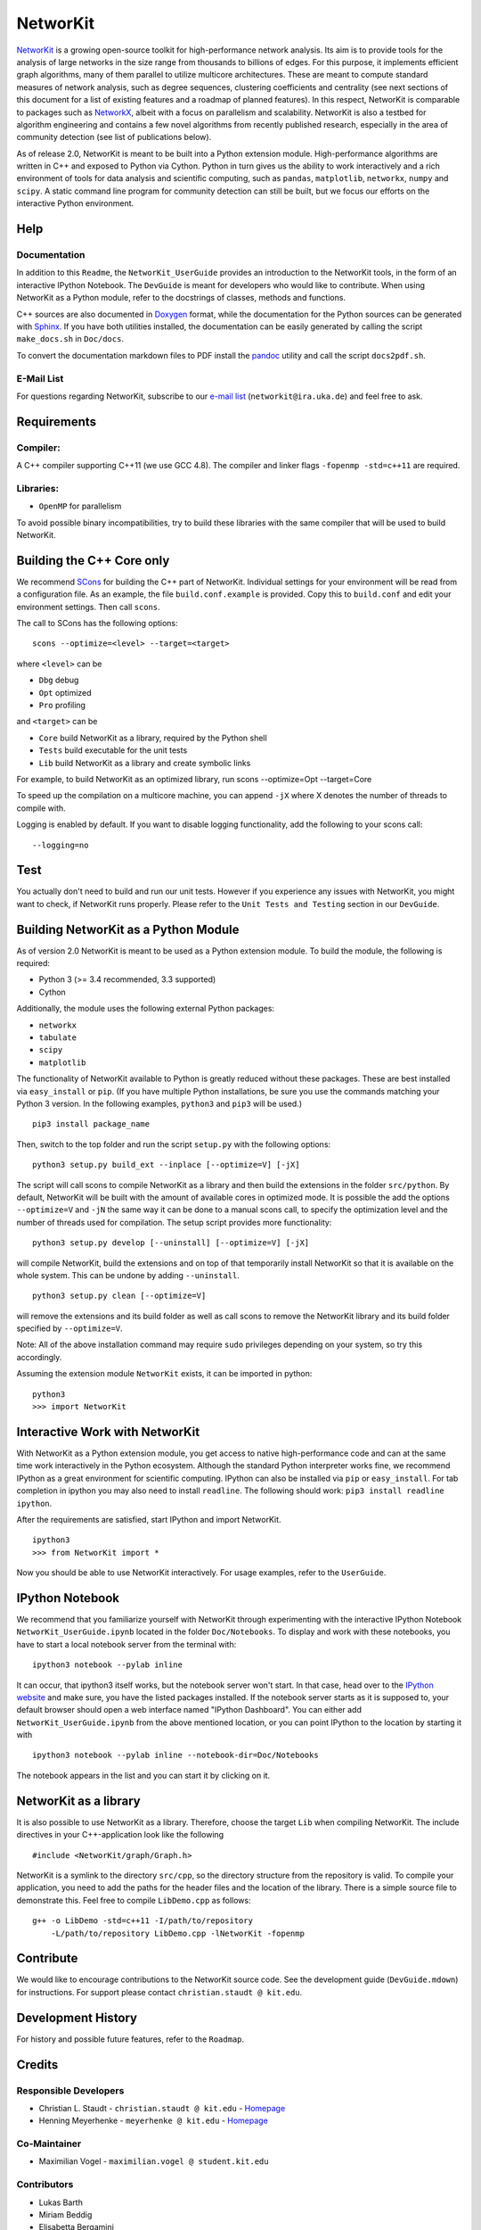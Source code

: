 NetworKit
=========

`NetworKit <http://parco.iti.kit.edu/software/networkit.shtml>`_ is a
growing open-source toolkit for high-performance network analysis. Its
aim is to provide tools for the analysis of large networks in the size
range from thousands to billions of edges. For this purpose, it
implements efficient graph algorithms, many of them parallel to utilize
multicore architectures. These are meant to compute standard measures of
network analysis, such as degree sequences, clustering coefficients and
centrality (see next sections of this document for a list of existing
features and a roadmap of planned features). In this respect, NetworKit
is comparable to packages such as
`NetworkX <http://networkx.github.com/>`_, albeit with a focus on
parallelism and scalability. NetworKit is also a testbed for algorithm
engineering and contains a few novel algorithms from recently published
research, especially in the area of community detection (see list of
publications below).

As of release 2.0, NetworKit is meant to be built into a Python
extension module. High-performance algorithms are written in C++ and
exposed to Python via Cython. Python in turn gives us the ability to
work interactively and a rich environment of tools for data analysis and
scientific computing, such as ``pandas``, ``matplotlib``, ``networkx``,
``numpy`` and ``scipy``. A static command line program for community
detection can still be built, but we focus our efforts on the
interactive Python environment.

Help
----

Documentation
~~~~~~~~~~~~~

In addition to this ``Readme``, the ``NetworKit_UserGuide`` provides an
introduction to the NetworKit tools, in the form of an interactive
IPython Notebook. The ``DevGuide`` is meant for developers who would
like to contribute. When using NetworKit as a Python module, refer to
the docstrings of classes, methods and functions.

C++ sources are also documented in
`Doxygen <http://www.stack.nl/~dimitri/doxygen/>`_ format, while the
documentation for the Python sources can be generated with
`Sphinx <http://sphinx-doc.org/>`_. If you have both utilities
installed, the documentation can be easily generated by calling the
script ``make_docs.sh`` in ``Doc/docs``.

To convert the documentation markdown files to PDF install the
`pandoc <http://code.google.com/p/pandoc/downloads/list>`_ utility and
call the script ``docs2pdf.sh``.

E-Mail List
~~~~~~~~~~~

For questions regarding NetworKit, subscribe to our `e-mail
list <https://lists.ira.uni-karlsruhe.de/mailman/listinfo/networkit>`_
(``networkit@ira.uka.de``) and feel free to ask.

Requirements
------------

Compiler:
~~~~~~~~~

A C++ compiler supporting C++11 (we use GCC 4.8). The compiler and
linker flags ``-fopenmp -std=c++11`` are required.

Libraries:
~~~~~~~~~~

-  ``OpenMP`` for parallelism

To avoid possible binary incompatibilities, try to build these libraries
with the same compiler that will be used to build NetworKit.

Building the C++ Core only
--------------------------

We recommend `SCons <http://scons.org>`_ for building the C++ part of
NetworKit. Individual settings for your environment will be read from a
configuration file. As an example, the file ``build.conf.example`` is
provided. Copy this to ``build.conf`` and edit your environment
settings. Then call ``scons``.

The call to SCons has the following options:

::

    scons --optimize=<level> --target=<target>

where ``<level>`` can be

-  ``Dbg`` debug
-  ``Opt`` optimized
-  ``Pro`` profiling

and ``<target>`` can be

-  ``Core`` build NetworKit as a library, required by the Python shell
-  ``Tests`` build executable for the unit tests
-  ``Lib`` build NetworKit as a library and create symbolic links

For example, to build NetworKit as an optimized library, run scons
--optimize=Opt --target=Core

To speed up the compilation on a multicore machine, you can append
``-jX`` where X denotes the number of threads to compile with.

Logging is enabled by default. If you want to disable logging
functionality, add the following to your scons call:

::

    --logging=no

Test
----

You actually don't need to build and run our unit tests. However if you
experience any issues with NetworKit, you might want to check, if
NetworKit runs properly. Please refer to the ``Unit Tests and Testing``
section in our ``DevGuide``.

Building NetworKit as a Python Module
-------------------------------------

As of version 2.0 NetworKit is meant to be used as a Python extension
module. To build the module, the following is required:

-  Python 3 (>= 3.4 recommended, 3.3 supported)
-  Cython

Additionally, the module uses the following external Python packages:

-  ``networkx``
-  ``tabulate``
-  ``scipy``
-  ``matplotlib``

The functionality of NetworKit available to Python is greatly reduced
without these packages. These are best installed via ``easy_install`` or
``pip``. (If you have multiple Python installations, be sure you use the
commands matching your Python 3 version. In the following examples,
``python3`` and ``pip3`` will be used.)

::

    pip3 install package_name

Then, switch to the top folder and run the script ``setup.py`` with the
following options:

::

    python3 setup.py build_ext --inplace [--optimize=V] [-jX]

The script will call scons to compile NetworKit as a library and then
build the extensions in the folder ``src/python``. By default, NetworKit
will be built with the amount of available cores in optimized mode. It
is possible the add the options ``--optimize=V`` and ``-jN`` the same
way it can be done to a manual scons call, to specify the optimization
level and the number of threads used for compilation. The setup script
provides more functionality:

::

    python3 setup.py develop [--uninstall] [--optimize=V] [-jX]

will compile NetworKit, build the extensions and on top of that
temporarily install NetworKit so that it is available on the whole
system. This can be undone by adding ``--uninstall``.

::

    python3 setup.py clean [--optimize=V]

will remove the extensions and its build folder as well as call scons to
remove the NetworKit library and its build folder specified by
``--optimize=V``.

Note: All of the above installation command may require ``sudo``
privileges depending on your system, so try this accordingly.

Assuming the extension module ``NetworKit`` exists, it can be imported
in python:

::

    python3
    >>> import NetworKit

Interactive Work with NetworKit
-------------------------------

With NetworKit as a Python extension module, you get access to native
high-performance code and can at the same time work interactively in the
Python ecosystem. Although the standard Python interpreter works fine,
we recommend IPython as a great environment for scientific computing.
IPython can also be installed via ``pip`` or ``easy_install``. For tab
completion in ipython you may also need to install ``readline``. The
following should work: ``pip3 install readline ipython``.

After the requirements are satisfied, start IPython and import
NetworKit.

::

    ipython3
    >>> from NetworKit import *

Now you should be able to use NetworKit interactively. For usage
examples, refer to the ``UserGuide``.

IPython Notebook
----------------

We recommend that you familiarize yourself with NetworKit through
experimenting with the interactive IPython Notebook
``NetworKit_UserGuide.ipynb`` located in the folder ``Doc/Notebooks``.
To display and work with these notebooks, you have to start a local
notebook server from the terminal with:

::

    ipython3 notebook --pylab inline

It can occur, that ipython3 itself works, but the notebook server won't
start. In that case, head over to the `IPython
website <http://ipython.org/ipython-doc/2/install/install.html>`_ and
make sure, you have the listed packages installed. If the notebook
server starts as it is supposed to, your default browser should open a
web interface named "IPython Dashboard". You can either add
``NetworKit_UserGuide.ipynb`` from the above mentioned location, or you
can point IPython to the location by starting it with

::

    ipython3 notebook --pylab inline --notebook-dir=Doc/Notebooks

The notebook appears in the list and you can start it by clicking on it.

NetworKit as a library
----------------------

It is also possible to use NetworKit as a library. Therefore, choose the
target ``Lib`` when compiling NetworKit. The include directives in your
C++-application look like the following

::

    #include <NetworKit/graph/Graph.h>

NetworKit is a symlink to the directory ``src/cpp``, so the directory
structure from the repository is valid. To compile your application, you
need to add the paths for the header files and the location of the
library. There is a simple source file to demonstrate this. Feel free to
compile ``LibDemo.cpp`` as follows:

::

    g++ -o LibDemo -std=c++11 -I/path/to/repository
        -L/path/to/repository LibDemo.cpp -lNetworKit -fopenmp

Contribute
----------

We would like to encourage contributions to the NetworKit source code.
See the development guide (``DevGuide.mdown``) for instructions. For
support please contact ``christian.staudt @ kit.edu``.

Development History
-------------------

For history and possible future features, refer to the ``Roadmap``.

Credits
-------

Responsible Developers
~~~~~~~~~~~~~~~~~~~~~~

-  Christian L. Staudt - ``christian.staudt @ kit.edu`` -
   `Homepage <http://parco.iti.kit.edu/staudt/>`_
-  Henning Meyerhenke - ``meyerhenke @ kit.edu`` -
   `Homepage <http://parco.iti.kit.edu/henningm/>`_

Co-Maintainer
~~~~~~~~~~~~~

-  Maximilian Vogel - ``maximilian.vogel @ student.kit.edu``

Contributors
~~~~~~~~~~~~

-  Lukas Barth
-  Miriam Beddig
-  Elisabetta Bergamini
-  Stefan Bertsch
-  Pratistha Bhattarai
-  Andreas Bilke
-  Simon Bischof
-  Guido Brückner
-  Patrick Flick
-  Lukas Hartmann
-  Daniel Hoske
-  Gerd Lindner
-  Moritz v. Looz
-  Yassine Marrakchi
-  Marcel Radermacher
-  Klara Reichard
-  Marvin Ritter
-  Aleksejs Sazonovs
-  Florian Weber
-  Michael Wegner
-  Jörg Weisbarth

External Code
~~~~~~~~~~~~~

The program source includes: - the *`The Lean Mean C++ Option
Parser <http://optionparser.sourceforge.net/>`_* by Matthias S.
Benkmann. - a Python 3 version of the
*`powerlaw <https://pypi.python.org/pypi/powerlaw#downloads>`_* Python
module by Jeff Alstott, Ed Bullmore, Dietmar Plenz

License
-------

The source code of this program is released under the `MIT
License <http://opensource.org/licenses/MIT>`_. We ask you to cite us if
you use this code in your project. Feedback is also welcome.

Publications
------------

The following is a list of publications on the basis of NetworKit. We
ask you to cite the appropriate ones if you found NetworKit useful for
your own research.

::

        @article{staudt2014networkit,
            Author = {Staudt, Christian L and Sazonovs, Aleksejs and Meyerhenke, Henning},
            Date-Added = {2014-03-13 12:41:29 +0000},
            Date-Modified = {2014-03-13 12:42:47 +0000},
            Journal = {arXiv preprint arXiv:1403.3005},
            Title = {NetworKit: An Interactive Tool Suite for High-Performance Network Analysis},
            Year = {2014}}

        @inproceedings{sm2013ehpcdh,
            Author = {Christian L. Staudt and Henning Meyerhenke},
            Booktitle = {proceedings of the 2013 International Conference on Parallel Processing},
            Date-Added = {2013-10-01 08:13:23 +0000},
            Date-Modified = {2013-10-01 08:13:23 +0000},
            Publisher = {Conference Publishing Services (CPS)},
            Title = {Engineering High-Performance Community Detection Heuristics for Massive Graphs},
            Year = {2013}}

